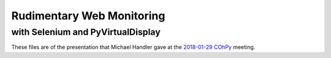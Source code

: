 Rudimentary Web Monitoring
==========================

with Selenium and PyVirtualDisplay
----------------------------------

These files are of the presentation that Michael Handler
gave at the 2018-01-29_ COhPy_ meeting.

.. _2018-01-29: https://www.meetup.com/Central-Ohio-Python-Users-Group/events/246491233/
.. _COhPy: http://cohpy.org
